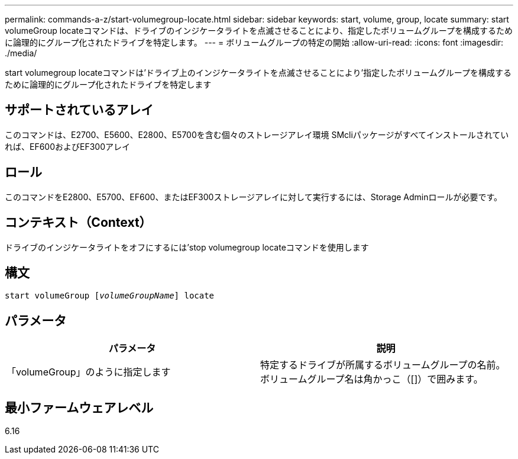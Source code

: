 ---
permalink: commands-a-z/start-volumegroup-locate.html 
sidebar: sidebar 
keywords: start, volume, group, locate 
summary: start volumeGroup locateコマンドは、ドライブのインジケータライトを点滅させることにより、指定したボリュームグループを構成するために論理的にグループ化されたドライブを特定します。 
---
= ボリュームグループの特定の開始
:allow-uri-read: 
:icons: font
:imagesdir: ./media/


[role="lead"]
start volumegroup locateコマンドは'ドライブ上のインジケータライトを点滅させることにより'指定したボリュームグループを構成するために論理的にグループ化されたドライブを特定します



== サポートされているアレイ

このコマンドは、E2700、E5600、E2800、E5700を含む個々のストレージアレイ環境 SMcliパッケージがすべてインストールされていれば、EF600およびEF300アレイ



== ロール

このコマンドをE2800、E5700、EF600、またはEF300ストレージアレイに対して実行するには、Storage Adminロールが必要です。



== コンテキスト（Context）

ドライブのインジケータライトをオフにするには'stop volumegroup locateコマンドを使用します



== 構文

[listing, subs="+macros"]
----
pass:quotes[start volumeGroup [_volumeGroupName_]] locate
----


== パラメータ

[cols="2*"]
|===
| パラメータ | 説明 


 a| 
「volumeGroup」のように指定します
 a| 
特定するドライブが所属するボリュームグループの名前。ボリュームグループ名は角かっこ（[]）で囲みます。

|===


== 最小ファームウェアレベル

6.16
